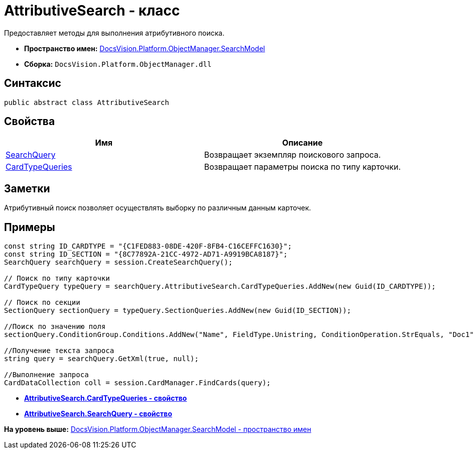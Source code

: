 = AttributiveSearch - класс

Предоставляет методы для выполнения атрибутивного поиска.

* [.keyword]*Пространство имен:* xref:SearchModel_NS.adoc[DocsVision.Platform.ObjectManager.SearchModel]
* [.keyword]*Сборка:* [.ph .filepath]`DocsVision.Platform.ObjectManager.dll`

== Синтаксис

[source,pre,codeblock,language-csharp]
----
public abstract class AttributiveSearch
----

== Свойства

[cols=",",options="header",]
|===
|Имя |Описание
|xref:AttributiveSearch.SearchQuery_PR.adoc[SearchQuery] |Возвращает экземпляр поискового запроса.
|xref:AttributiveSearch.CardTypeQueries_PR.adoc[CardTypeQueries] |Возвращает параметры поиска по типу карточки.
|===

== Заметки

Атрибутивный поиск позволяет осуществлять выборку по различным данным карточек.

== Примеры

[source,pre,codeblock,language-csharp]
----
const string ID_CARDTYPE = "{C1FED883-08DE-420F-8FB4-C16CEFFC1630}"; 
const string ID_SECTION = "{8C77892A-21CC-4972-AD71-A9919BCA8187}"; 
SearchQuery searchQuery = session.CreateSearchQuery(); 

// Поиск по типу карточки 
CardTypeQuery typeQuery = searchQuery.AttributiveSearch.CardTypeQueries.AddNew(new Guid(ID_CARDTYPE)); 

// Поиск по секции 
SectionQuery sectionQuery = typeQuery.SectionQueries.AddNew(new Guid(ID_SECTION)); 

//Поиск по значению поля 
sectionQuery.ConditionGroup.Conditions.AddNew("Name", FieldType.Unistring, ConditionOperation.StrEquals, "Doc1"); 

//Получение текста запроса 
string query = searchQuery.GetXml(true, null); 

//Выполнение запроса 
CardDataCollection coll = session.CardManager.FindCards(query);
----

* *xref:../../../../../api/DocsVision/Platform/ObjectManager/SearchModel/AttributiveSearch.CardTypeQueries_PR.adoc[AttributiveSearch.CardTypeQueries - свойство]* +
* *xref:../../../../../api/DocsVision/Platform/ObjectManager/SearchModel/AttributiveSearch.SearchQuery_PR.adoc[AttributiveSearch.SearchQuery - свойство]* +

*На уровень выше:* xref:../../../../../api/DocsVision/Platform/ObjectManager/SearchModel/SearchModel_NS.adoc[DocsVision.Platform.ObjectManager.SearchModel - пространство имен]
